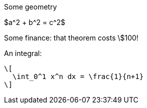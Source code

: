 //.math
Some geometry

$a^2 + b^2 = c^2$

Some finance: that theorem costs \$100!

An integral:

 \[
   \int_0^1 x^n dx = \frac{1}{n+1}
 \]
